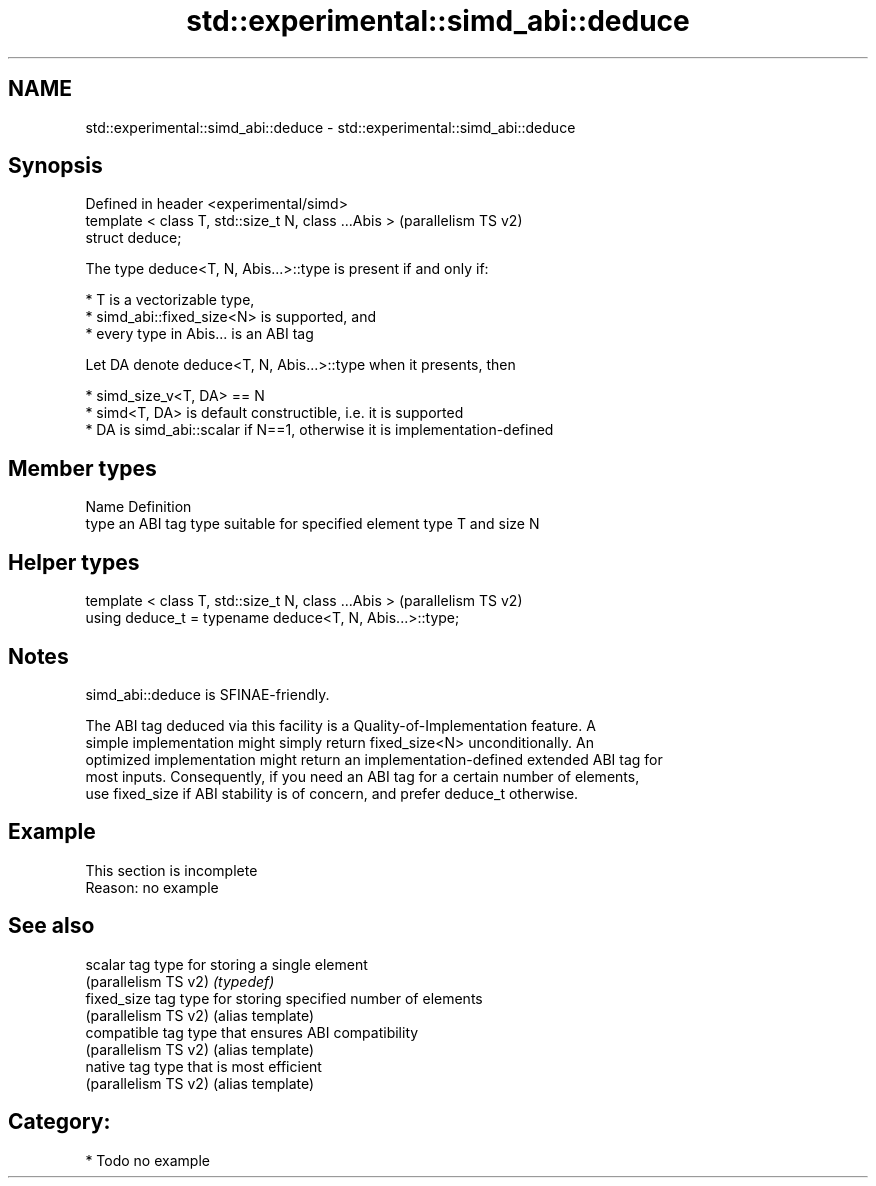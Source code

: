 .TH std::experimental::simd_abi::deduce 3 "2021.11.17" "http://cppreference.com" "C++ Standard Libary"
.SH NAME
std::experimental::simd_abi::deduce \- std::experimental::simd_abi::deduce

.SH Synopsis
   Defined in header <experimental/simd>
   template < class T, std::size_t N, class ...Abis >  (parallelism TS v2)
   struct deduce;

   The type deduce<T, N, Abis...>::type is present if and only if:

     * T is a vectorizable type,
     * simd_abi::fixed_size<N> is supported, and
     * every type in Abis... is an ABI tag

   Let DA denote deduce<T, N, Abis...>::type when it presents, then

     * simd_size_v<T, DA> == N
     * simd<T, DA> is default constructible, i.e. it is supported
     * DA is simd_abi::scalar if N==1, otherwise it is implementation-defined

.SH Member types

   Name Definition
   type an ABI tag type suitable for specified element type T and size N

.SH Helper types

   template < class T, std::size_t N, class ...Abis >      (parallelism TS v2)
   using deduce_t = typename deduce<T, N, Abis...>::type;

.SH Notes

   simd_abi::deduce is SFINAE-friendly.

   The ABI tag deduced via this facility is a Quality-of-Implementation feature. A
   simple implementation might simply return fixed_size<N> unconditionally. An
   optimized implementation might return an implementation-defined extended ABI tag for
   most inputs. Consequently, if you need an ABI tag for a certain number of elements,
   use fixed_size if ABI stability is of concern, and prefer deduce_t otherwise.

.SH Example

    This section is incomplete
    Reason: no example

.SH See also

   scalar              tag type for storing a single element
   (parallelism TS v2) \fI(typedef)\fP
   fixed_size          tag type for storing specified number of elements
   (parallelism TS v2) (alias template)
   compatible          tag type that ensures ABI compatibility
   (parallelism TS v2) (alias template)
   native              tag type that is most efficient
   (parallelism TS v2) (alias template)

.SH Category:

     * Todo no example
